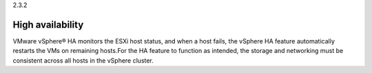 .. _high_availability:

2.3.2

=================
High availability
=================

VMware vSphere® HA monitors the ESXi host status, and when a host 
fails, the vSphere HA feature automatically restarts the VMs on 
remaining hosts.For the HA feature to function as intended, the 
storage and networking must be consistent across all hosts in the 
vSphere cluster. 

